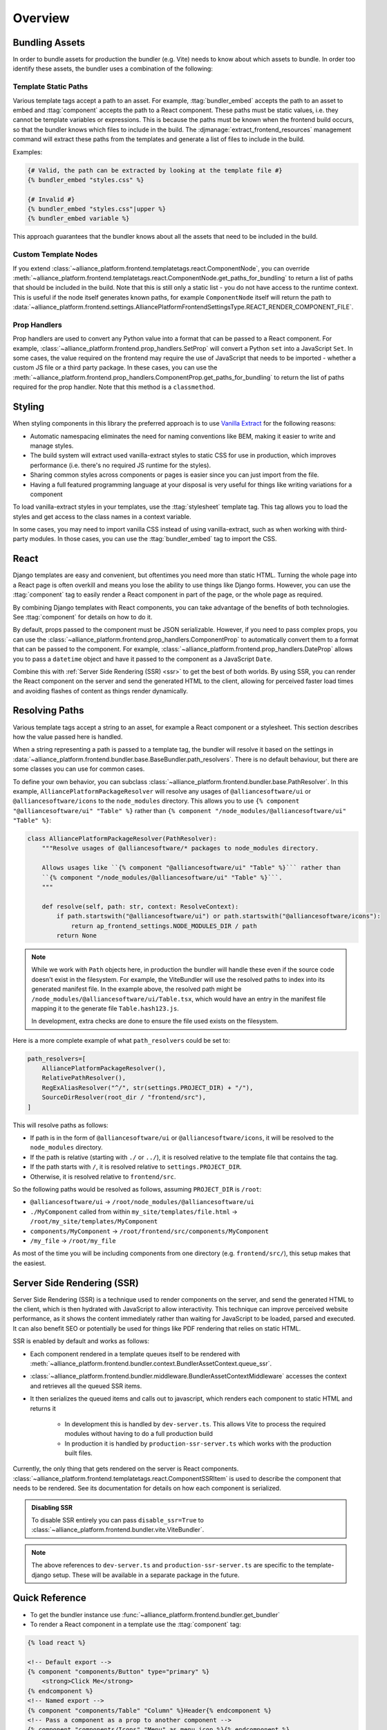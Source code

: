 Overview
=========

Bundling Assets
###############

In order to bundle assets for production the bundler (e.g. Vite) needs to know about which assets to bundle. In order
too identify these assets, the bundler uses a combination of the following:

.. _bundler-static-paths:

Template Static Paths
---------------------

Various template tags accept a path to an asset. For example, :ttag:`bundler_embed` accepts the path to an asset to embed
and :ttag:`component` accepts the path to a React component. These paths must be static values, i.e. they cannot be
template variables or expressions. This is because the paths must be known when the frontend build occurs, so that
the bundler knows which files to include in the build. The :djmanage:`extract_frontend_resources`
management command will extract these paths from the templates and generate a list of files to include in the build.

Examples:

.. code-block:: html+django

    {# Valid, the path can be extracted by looking at the template file #}
    {% bundler_embed "styles.css" %}

    {# Invalid #}
    {% bundler_embed "styles.css"|upper %}
    {% bundler_embed variable %}

This approach guarantees that the bundler knows about all the assets that need to be included in the build.

Custom Template Nodes
---------------------

If you extend :class:`~alliance_platform.frontend.templatetags.react.ComponentNode`, you can override
:meth:`~alliance_platform.frontend.templatetags.react.ComponentNode.get_paths_for_bundling` to return a list of paths
that should be included in the build. Note that this is still only a static list - you do not have access to
the runtime context. This is useful if the node itself generates known paths, for example ``ComponentNode`` itself
will return the path to :data:`~alliance_platform.frontend.settings.AlliancePlatformFrontendSettingsType.REACT_RENDER_COMPONENT_FILE`.

Prop Handlers
-------------

Prop handlers are used to convert any Python value into a format that can be passed to a React component. For example,
:class:`~alliance_platform.frontend.prop_handlers.SetProp` will convert a Python ``set`` into a JavaScript ``Set``.
In some cases, the value required on the frontend may require the use of JavaScript that needs to be imported - whether
a custom JS file or a third party package. In these cases, you can use the :meth:`~alliance_platform.frontend.prop_handlers.ComponentProp.get_paths_for_bundling`
to return the list of paths required for the prop handler. Note that this method is a ``classmethod``.

.. _styling:

Styling
#######

When styling components in this library the preferred approach is to use `Vanilla Extract <https://vanilla-extract.style/>`_ for the following reasons:

- Automatic namespacing eliminates the need for naming conventions like BEM, making it easier to write and manage styles.
- The build system will extract used vanilla-extract styles to static CSS for use in production, which improves performance (i.e. there's no required JS runtime for the styles).
- Sharing common styles across components or pages is easier since you can just import from the file.
- Having a full featured programming language at your disposal is very useful for things like writing variations for a
  component

To load vanilla-extract styles in your templates, use the :ttag:`stylesheet`
template tag. This tag allows you to load the styles and get access to the class names in a context variable.

In some cases, you may need to import vanilla CSS instead of using vanilla-extract, such as when working with third-party
modules. In those cases, you can use the :ttag:`bundler_embed` tag to import the CSS.

.. _react:

React
#####

Django templates are easy and convenient, but oftentimes you need more than static HTML. Turning the whole page into a
React page is often overkill and means you lose the ability to use things like Django forms. However, you can use the
:ttag:`component` tag to easily render a React component in part of the page, or
the whole page as required.

By combining Django templates with React components, you can take advantage of the benefits of both technologies. See
:ttag:`component` for details on how to do it.

By default, props passed to the component must be JSON serializable. However, if you need to pass complex props, you can
use the :class:`~alliance_platform.frontend.prop_handlers.ComponentProp` to automatically convert them to a format that can be
passed to the component. For example, :class:`~alliance_platform.frontend.prop_handlers.DateProp` allows you to pass a ``datetime``
object and have it passed to the component as a JavaScript ``Date``.

Combine this with :ref:`Server Side Rendering (SSR) <ssr>` to get the best of both worlds. By using SSR, you can render the React
component on the server and send the generated HTML to the client, allowing for perceived faster load times and avoiding
flashes of content as things render dynamically.

.. _resolving_paths:

Resolving Paths
###############

Various template tags accept a string to an asset, for example a React component or a stylesheet. This section
describes how the value passed here is handled.

When a string representing a path is passed to a template tag, the bundler will resolve it
based on the settings in :data:`~alliance_platform.frontend.bundler.base.BaseBundler.path_resolvers`.
There is no default behaviour, but there are some classes you can use for common cases.

To define your own behavior, you can subclass :class:`~alliance_platform.frontend.bundler.base.PathResolver`. In
this example, ``AlliancePlatformPackageResolver`` will resolve any usages of ``@alliancesoftware/ui`` or ``@alliancesoftware/icons``
to the ``node_modules`` directory. This allows you to use ``{% component "@alliancesoftware/ui" "Table" %}`` rather than
``{% component "/node_modules/@alliancesoftware/ui" "Table" %}``:

.. code-block:: python

    class AlliancePlatformPackageResolver(PathResolver):
        """Resolve usages of @alliancesoftware/* packages to node_modules directory.

        Allows usages like ``{% component "@alliancesoftware/ui" "Table" %}``` rather than
        ``{% component "/node_modules/@alliancesoftware/ui" "Table" %}```.
        """

        def resolve(self, path: str, context: ResolveContext):
            if path.startswith("@alliancesoftware/ui") or path.startswith("@alliancesoftware/icons"):
                return ap_frontend_settings.NODE_MODULES_DIR / path
            return None

.. note::

    While we work with ``Path`` objects here, in production the bundler will handle these even if the source code
    doesn't exist in the filesystem. For example, the ViteBundler will use the resolved paths to index into its generated
    manifest file. In the example above, the resolved path might be ``/node_modules/@alliancesoftware/ui/Table.tsx``,
    which would have an entry in the manifest file mapping it to the generate file ``Table.hash123.js``.

    In development, extra checks are done to ensure the file used exists on the filesystem.

Here is a more complete example of what ``path_resolvers`` could be set to:

.. code-block:: python

    path_resolvers=[
        AlliancePlatformPackageResolver(),
        RelativePathResolver(),
        RegExAliasResolver("^/", str(settings.PROJECT_DIR) + "/"),
        SourceDirResolver(root_dir / "frontend/src"),
    ]

This will resolve paths as follows:

- If path is in the form of ``@alliancesoftware/ui`` or ``@alliancesoftware/icons``, it will be resolved to the ``node_modules`` directory.
- If the path is relative (starting with ``./`` or ``../``), it is resolved relative to the template file that contains the tag.
- If the path starts with ``/``, it is resolved relative to ``settings.PROJECT_DIR``.
- Otherwise, it is resolved relative to ``frontend/src``.

So the following paths would be resolved as follows, assuming ``PROJECT_DIR`` is ``/root``:

- ``@alliancesoftware/ui`` -> ``/root/node_modules/@alliancesoftware/ui``
- ``./MyComponent`` called from within ``my_site/templates/file.html`` -> ``/root/my_site/templates/MyComponent``
- ``components/MyComponent`` -> ``/root/frontend/src/components/MyComponent``
- ``/my_file`` -> ``/root/my_file``

As most of the time you will be including components from one directory (e.g. ``frontend/src/``), this setup makes
that the easiest.

.. _ssr:

Server Side Rendering (SSR)
###########################

Server Side Rendering (SSR) is a technique used to render components on the server, and send the generated HTML to the client,
which is then hydrated with JavaScript to allow interactivity. This technique can improve perceived website performance, as it
shows the content immediately rather than waiting for JavaScript to be loaded, parsed and executed. It can also benefit SEO or
potentially be used for things like PDF rendering that relies on static HTML.

SSR is enabled by default and works as follows:

- Each component rendered in a template queues itself to be rendered with :meth:`~alliance_platform.frontend.bundler.context.BundlerAssetContext.queue_ssr`.
- :class:`~alliance_platform.frontend.bundler.middleware.BundlerAssetContextMiddleware` accesses the context and retrieves all the queued SSR items.
- It then serializes the queued items and calls out to javascript, which renders each component to static HTML and returns it

    - In development this is handled by ``dev-server.ts``. This allows Vite to process the required modules without having to do a full production build
    - In production it is handled by ``production-ssr-server.ts`` which works with the production built files.

Currently, the only thing that gets rendered on the server is React components. :class:`~alliance_platform.frontend.templatetags.react.ComponentSSRItem`
is used to describe the component that needs to be rendered. See its documentation for details on how each component
is serialized.

.. admonition:: Disabling SSR

    To disable SSR entirely you can pass ``disable_ssr=True`` to :class:`~alliance_platform.frontend.bundler.vite.ViteBundler`.

.. note::

    The above references to ``dev-server.ts`` and ``production-ssr-server.ts`` are specific to the template-django setup.
    These will be available in a separate package in the future.


Quick Reference
###############

* To get the bundler instance use :func:`~alliance_platform.frontend.bundler.get_bundler`
* To render a React component in a template use the :ttag:`component` tag:

.. code-block:: html+django

    {% load react %}

    <!-- Default export -->
    {% component "components/Button" type="primary" %}
        <strong>Click Me</strong>
    {% endcomponent %}
    <!-- Named export -->
    {% component "components/Table" "Column" %}Header{% endcomponent %}
    <!-- Pass a component as a prop to another component -->
    {% component "components/Icons" "Menu" as menu_icon %}{% endcomponent %}
    {% component "components/Button" icon=menu_icon %}{% endcomponent %}

* To include a Vanilla Extract stylesheet in a template use the :ttag:`stylesheet` tag:

.. code-block:: html+django

    {% load vanilla_extract %}
    {% stylesheet "./MyView.css.ts" as styles %}

    <div class="{{ styles.wrapper }}{% if is_delete %} {{ styles.deleteWrapper }}{% endif %}">
        ...
    </div>

* To include a plain CSS file in a template use :ttag:`bundler_embed`:

.. code-block:: html+django

    {% load bundler %}
    {% bundler_embed "./normalize.css" %}

